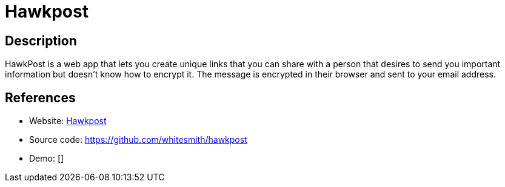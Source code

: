= Hawkpost

:Name:          Hawkpost
:Language:      Hawkpost
:License:       MIT
:Topic:         Communication systems
:Category:      Custom communication systems
:Subcategory:   

// END-OF-HEADER. DO NOT MODIFY OR DELETE THIS LINE

== Description

HawkPost is a web app that lets you create unique links that you can share with a person that desires to send you important information but doesn't know how to encrypt it. The message is encrypted in their browser and sent to your email address.

== References

* Website: https://hawkpost.co[Hawkpost]
* Source code: https://github.com/whitesmith/hawkpost[https://github.com/whitesmith/hawkpost]
* Demo: []
